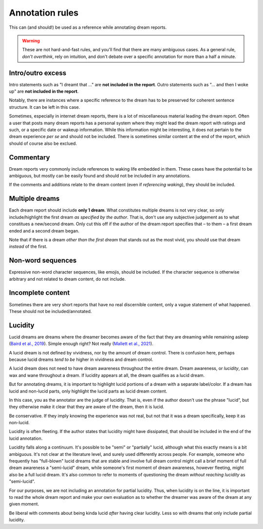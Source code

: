 .. _annotations:

Annotation rules
================

.. raw:: html

   <p>
   This section has the specific guidelines for what does and does not constitute dream content within a dream report. Examples are provided for each rule, with non-lucid dream content highlighted in <span class="nonlucid">this color</span> and lucid dream content highlighted in <span class="lucid">this color</span>. Please read through the entire guide carefully before annotating dream reports.
   </p>
   
This can (and should!) be used as a reference while annotating dream reports.

.. warning::

   These are not hard-and-fast rules, and you'll find that there are many ambiguous cases. As a general rule, *don't overthink*, rely on intuition, and don't debate over a specific annotation for more than a half a minute.



Intro/outro excess
------------------

Intro statements such as "I dreamt that ..." are **not included in the report**. Outro statements such as "... and then I woke up" are **not included in the report**.

.. raw:: html

   <blockquote class="dream">
   <em>
   <p>Little memory. <span class="nonlucid">Drove a car race in black and white in very, very old racing cars.</span></p>

   <p>I dream that <span class="nonlucid">I am in a big city, I go to a lot of shops and lose...</span></p>

   <p>I can only remember that <span class="nonlucid">I was standing in a place talking to people.</span></p>

   <p>Last night I had a lucid dream that felt so real. <span class="nonlucid">At first, I was hanging with my friends. Then I thought about how weird it was that my friend didn't look the same as they usually do,</span> <span class="lucid">and realized that I must be dreaming! I thought about what I should do in my dream and decided to fly.</span> This was my first lucid dream in a long time and I was pretty excited about it.</p>

   <p>I had a lucid dream in which <span class="lucid">I tried to fly out of my bedroom but couldn't, and so I fell off the balcony.</span> It was terrible! Why do I keep having dreams like this?</p>

   <p><span class="nonlucid">We decide on a film and drive off in the car.</span> Then I wake up.</p>

   <p><span class="nonlucid">But as long as I am still playing, I should please play in the attack, even though I played defense throughout the tournament.</span> I don't know any more.</p>

   <p><span class="nonlucid">While at the zoo, I turned around to look for my mom but she was gone. It was so scary.</span> I woke up and felt horrified.</p>

   <p><span class="nonlucid">The rock was bright red and the cave was, however, in the twilight.</span> Unfortunately, I can't remember anything more.</p>

   <p><span class="nonlucid">I know my brother was very impatient and in a hurry while the three of us talked.</span> The dream or my memory ends when <span class="nonlucid">I waited alone in front of the room.</span></p>

   </em>
   </blockquote>


Notably, there are instances where a specific reference to the dream has to be preserved for coherent sentence structure. It can be left in this case.


.. raw:: html

   <blockquote class="dream">
   <em>
   <p><span class="nonlucid">I dreamed of a working on a school project, I totally failed!</span></p>

   <p><span class="nonlucid">I dreamt of a ski tour with my father.</span></p>
   </em>
   </blockquote>


Sometimes, especially in internet dream reports, there is a lot of miscellaneous material leading the dream report. Often a user that posts many dream reports has a personal system where they might lead the dream report with ratings and such, or a specific date or wakeup information. While this information might be interesting, it does not pertain to the dream experience *per se* and should not be included. There is sometimes similar content at the end of the report, which should of course also be exclued.

.. raw:: html

   <blockquote class="dream">
   <em>
   <p>NONLUCID - Galantamine 8mg - Sun morning 10:30 AM <span class="nonlucid">The dream started in my old high school and I was with most of my family. I couldn't stop thinking about how we shouldn't be there, in the school, but I don't know why. At the time there was nothing obvious to be afraid of.</span> UPDATED: 10/20/2015</p>
   </em>
   </blockquote>

   

Commentary
----------

Dream reports very commonly include references to waking life embedded in them. These cases have the potential to be ambiguous, but mostly can be easily found and should not be included in any annotations.

.. raw:: html

   <blockquote class="dream">
   <em>
   <p><span class="nonlucid">My teacher calls me. I say that I overslept and hang up</span> (that day / morning I really overslept and the conversation went similarly). <span class="nonlucid">I go back to sleep</span> in the dream and then wake up for real.</p>
   <p><span class="nonlucid">We were out, but I didn't know the club or the streets we walked through, which also seemed unknown to me</span> (when I think about it now).</p>
   <p><span class="nonlucid">He showed me his frozen feet and got excited about modern high alpinism</span> (I started reading a book from him yesterday!).</p>
   </em>
   </blockquote>

If the comments and additions relate to the dream content (even if *referencing waking*), they should be included.

.. raw:: html

   <blockquote class="dream">
   <em>
   <p><span class="nonlucid">I was driving a car that looked a lot like one I've seen in the Fast and the Furious. But it wasn't as fast and I lost the race :(</span> I figure I dreamed about that movie because I watched it a few nights ago.</p>
   </em>
   </blockquote>



Multiple dreams
---------------

Each dream report should include **only 1 dream**. What constitutes multiple dreams is not very clear, so only include/highlight the first dream *as specified by the author*. That is, don't use any subjective judgement as to what constitues a new/second dream. Only cut this off if the author of the dream report specifies that – to them – a first dream ended and a second dream began.

Note that if there is a dream *other than the first dream* that stands out as the most vivid, you should use that dream *instead* of the first.


.. raw:: html

   <blockquote class="dream">
   <em>
   <p>Last night I had a few dreams. In the first dream, <span class="nonlucid">I was with a group of people who I'd never seen before. They tried to pressure me into playing baseball with them but I didn't want to.</span> The second dream was way more boring. I was shopping at the local store for things I needed to build a birdhouse. I might have had a third dream too, not sure.</p>

   <p>Dream 1: <span class="nonlucid">I was with a group of people who I'd never seen before. They tried to pressure me into playing baseball with them but I didn't want to.</span> Dream 2: The second dream was way more boring. I was shopping at the local store for things I needed to build a birdhouse. I might have had a third dream too, not sure. Dream 3: I was in an episode of Lost, not a main character.</p>

   <p>I had a few dreams. The first one I don't remember much, I think I was in an abandoned building looking for my dog. In the second dream, <span class="nonlucid">I was a member of a rock band. We had lots of shows and were in the middle of a tour across the globe.</span> I remember that <span class="nonlucid">we were about to finish our final show when the stage fell down.</span></p>
   </em>
   </blockquote>


Non-word sequences
------------------

Expressive non-word character sequences, like emojis, should be included. If the character sequence is otherwise arbitrary and not related to dream content, do not include.

.. raw:: html

   <blockquote class="dream">
   <em>
   <p>I just woke up. In my most recent dream <span class="nonlucid">I didn't stop running until I ran into a forest that had no trail. I couldn't figure out where to go so I just started wading through bushes in a random direction :/</span></p>

   <p>So much happened in my dream! <span class="nonlucid">I was walking on a mountain and then I started to get frightened.</span> ----------------------- <span class="nonlucid">I didn't care about the fear, and decided to continue on.</span></p>
   </em>
   </blockquote>



Incomplete content
------------------

Sometimes there are very short reports that have no real discernible content, only a vague statement of what happened. These should not be included/annotated.

.. raw:: html

   <blockquote class="dream">
   <em>
   <p>I had a memory only in the morning when I woke up, then forgot it.</p>
   <p>It was an entire night of chase dreams. Anxiety dreams.</p>
   <p>I had a precognitive dream. I dreamt of what I would experience the next day.</p>
   <p>Processing of the events experienced during the day. Woke up.</p>
   </em>
   </blockquote>




Lucidity
--------

Lucid dreams are dreams where the dreamer becomes aware of the fact that they are dreaming while remaining asleep (`Baird et al., 2019 <https://doi.org/10.1016/j.neubiorev.2019.03.008>`_). Simple enough right? Not really (`Mallett et al., 2021 <https://doi.org/10.33735/phimisci.2021.63>`_).

A lucid dream is not defined by vividness, nor by the amount of dream control. There is confusion here, perhaps because lucid dreams *tend to be* higher in vividness and dream control.

A lucid dream does not need to have dream awareness throughout the entire dream. Dream awareness, or *lucidity*, can wax and wane throughout a dream. If lucidity appears at all, the dream qualifies as a lucid dream.

But for annotating dreams, it is important to highlight lucid portions of a dream with a separate label/color. If a dream has lucid and non-lucid parts, only highlight the lucid parts as lucid dream content.

.. raw:: html

   <blockquote class="dream">
   <em>
   <p><span class="nonlucid">I was in my old apartment. I was looking in the mirror and saw that I had long hair.</span> <span class="lucid">So I thought, I must be dreaming!</span> I probably had this realization because I actually but my hair in real life a few days ago.<span class="lucid"> I looked for the nearest window and stuck my head out to see how high up it was. It wasn't too far, so I tried to fly.</span></p>

   <p><span class="nonlucid">I was running from a bear in the woods, terrified.</span> <span class="lucid">But I became lucid and realized that I didn't need to run, since the bear wasn't even real! So I closed my eyes and re-opened them, and the bear was gone. I found myself at the edge of a cliff. I jumped off</span> then I woke up.</p>
   </em>
   </blockquote>



In this case, you as the annotator are the judge of lucidity. That is, even if the author doesn't use the phrase "lucid", but they otherwise make it clear that they are aware of the dream, then it is lucid.

.. raw:: html

   <blockquote class="dream">
   <em>
   <p>I always have this nightmare. <span class="nonlucid">I am running away from an attacker, but I'm moving very slow and my legs won't work they way I want them to.</span> But in this instance, <span class="lucid">I recognized that I was dreaming and decided to wake up.</span> Then I did.</p>

   <p>I always have this nightmare. <span class="nonlucid">I am running away from an attacker, but I'm moving very slow and my legs won't work they way I want them to.</span> But in this instance, <span class="lucid">I thought "this isn't real" and decided to wake up.</span> Then I did. How great!</p>
   </em>
   </blockquote>

Be conservative. If they imply knowing the experience was not real, but not that it was a dream specifically, keep it as non-lucid.

.. raw:: html

   <blockquote class="dream">
   <em>
   <p>I always have this nightmare. <span class="nonlucid">I am running away from an attacker, but I'm moving very slow and my legs won't work they way I want them to. I thought, "this isn't real", and decided to wake up.</span> Then I did.</p>
   </em>
   </blockquote>


Lucidity is often fleeting. If the author states that lucidity might have dissipated, that should be included in the end of the lucid annotation.

.. raw:: html

   <blockquote class="dream">
   <em>
   <p>I finally had a lucid dream! <span class="nonlucid">At first I was walking along my old neighborhood street.</span> <span class="lucid">Then I became lucid and tried to find my friend, because we always said we would meet up in a lucid dream. But the lucidity quickly faded and I was in a non-lucid dream again.</span> <span class="nonlucid">I walked into the nearest house and asked for syrup.</span> What is that??</p>
   </em>
   </blockquote>


Lucidity falls along a continuum. It's possible to be "semi" or "partially" lucid, although what this exactly means is a bit ambiguous. It's not clear at the literature level, and surely used differently across people. For example, someone who frequently has "full-blown" lucid dreams that are stable and involve full dream control might call a brief moment of full dream awareness a "semi-lucid" dream, while someone's first moment of dream awareness, however fleeting, might also be a full lucid dream. It's also common to refer to moments of questioning the dream *without reaching lucidity* as "semi-lucid".

For our purposes, we are not including an annotation for partial lucidity. Thus, when lucidity is on the line, it is important to read the whole dream report and make your own evaluation as to whether the dreamer was aware of the dream at any given moment.

Be liberal with comments about being kinda lucid *after* having clear lucidity. Less so with dreams that only include partial lucidity.

.. raw:: html

   <blockquote class="dream">
   <em>
   <p><span class="lucid">I was lucid and trying to fly. It was getting strange and I feel like I started to lose lucidity. I kept trying to flap my wings but they wouldn't flap like I wanted them to.</span> Was that a lucid dream?</p>
   <p><span class="nonlucid">I think I was lucid and tried to fly. I soared over the mountains.</span> I never fully realized I was dreaming though.</p>
   </em>
   </blockquote>

